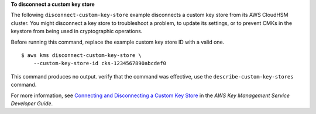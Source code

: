 **To disconnect a custom key store**

The following ``disconnect-custom-key-store`` example disconnects a custom key store from its AWS CloudHSM cluster. You might disconnect a key store to troubleshoot a problem, to update its settings, or to prevent CMKs in the keystore from being used in cryptographic operations.

Before running this command, replace the example custom key store ID with a valid one. ::

    $ aws kms disconnect-custom-key-store \
        --custom-key-store-id cks-1234567890abcdef0

This command produces no output.  verify that the command was effective, use the ``describe-custom-key-stores`` command.

For more information, see `Connecting and Disconnecting a Custom Key Store <https://docs.aws.amazon.com/kms/latest/developerguide/disconnect-keystore.html>`__ in the *AWS Key Management Service Developer Guide*.